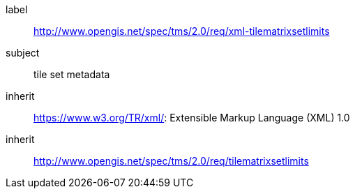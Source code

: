 
[[xml-tilematrixsetlimits-requirements-class]]
[requirements_class]
====
[%metadata]
label:: http://www.opengis.net/spec/tms/2.0/req/xml-tilematrixsetlimits
subject:: tile set metadata
inherit:: https://www.w3.org/TR/xml/: Extensible Markup Language (XML) 1.0
inherit:: http://www.opengis.net/spec/tms/2.0/req/tilematrixsetlimits
====
